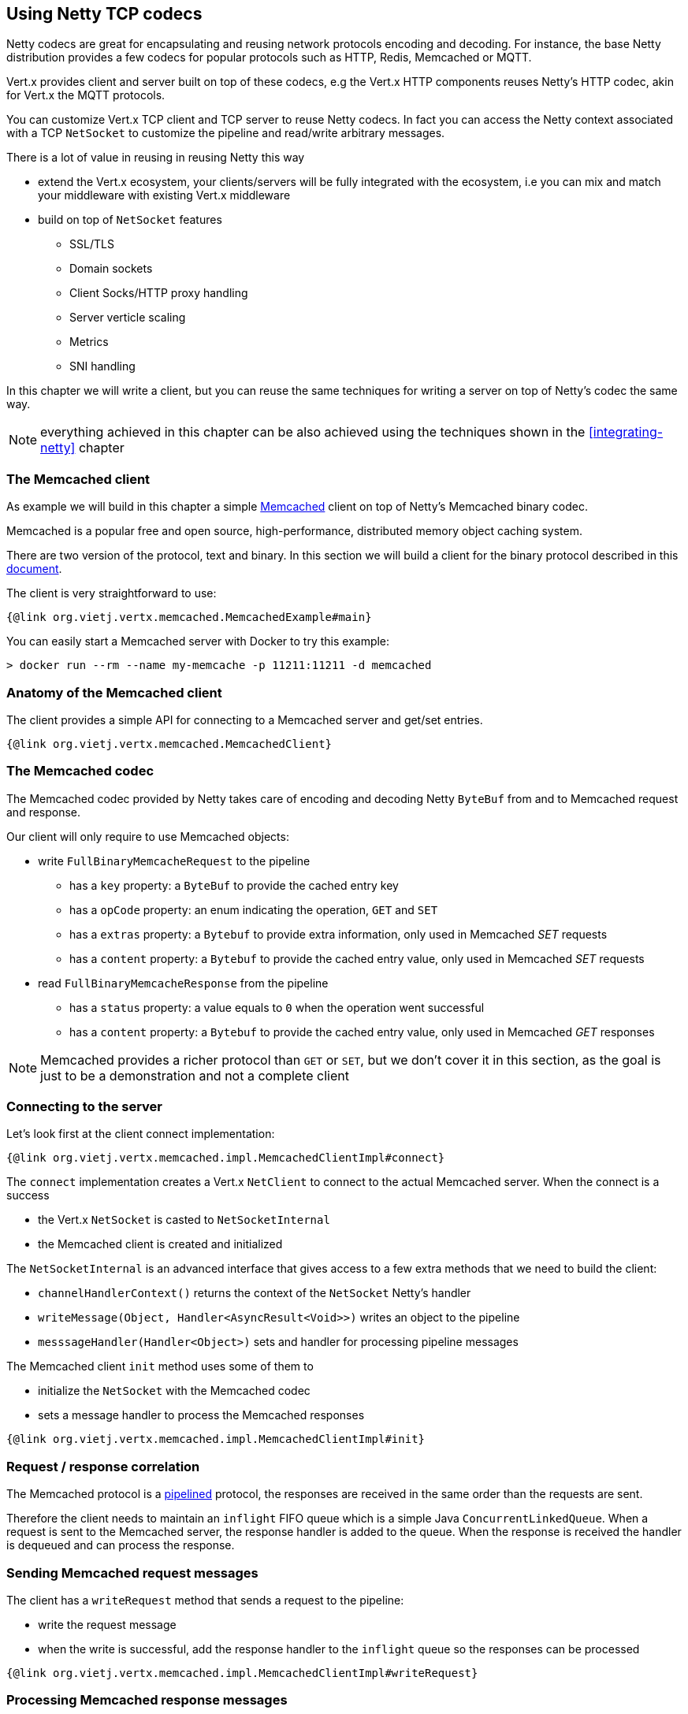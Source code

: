 == Using Netty TCP codecs

Netty codecs are great for encapsulating and reusing network protocols encoding and decoding. For instance,
the base Netty distribution provides a few codecs for popular protocols such as HTTP, Redis, Memcached or MQTT.

Vert.x provides client and server built on top of these codecs, e.g the Vert.x HTTP components reuses
Netty's HTTP codec, akin for Vert.x the MQTT protocols.

You can customize Vert.x TCP client and TCP server to reuse Netty codecs. In fact you can access the Netty
context associated with a TCP `NetSocket` to customize the pipeline and read/write arbitrary messages.

There is a lot of value in reusing in reusing Netty this way

* extend the Vert.x ecosystem, your clients/servers will be fully integrated with the ecosystem, i.e you can
  mix and match your middleware with existing Vert.x middleware
* build on top of `NetSocket` features
** SSL/TLS
** Domain sockets
** Client Socks/HTTP proxy handling
** Server verticle scaling
** Metrics
** SNI handling

In this chapter we will write a client, but you can reuse the same techniques for writing a server on top of
Netty's codec the same way.

NOTE: everything achieved in this chapter can be also achieved using the techniques shown in the
      <<integrating-netty>> chapter

=== The Memcached client

As example we will build in this chapter a simple https://memcached.org[Memcached] client on top of Netty's
Memcached binary codec.

Memcached is a popular free and open source, high-performance, distributed memory object caching system.

There are two version of the protocol, text and binary. In this section we will build a client for the
binary protocol described in this https://github.com/memcached/memcached/wiki/BinaryProtocolRevamped[document].

The client is very straightforward to use:

[source,java]
----
{@link org.vietj.vertx.memcached.MemcachedExample#main}
----

You can easily start a Memcached server with Docker to try this example:

```
> docker run --rm --name my-memcache -p 11211:11211 -d memcached
```

=== Anatomy of the Memcached client

The client provides a simple API for connecting to a Memcached server and get/set entries.

[source,java]
----
{@link org.vietj.vertx.memcached.MemcachedClient}
----

=== The Memcached codec

The Memcached codec provided by Netty takes care of encoding and decoding Netty `ByteBuf` from and to
Memcached request and response.

Our client will only require to use Memcached objects:

* write `FullBinaryMemcacheRequest` to the pipeline
** has a `key` property: a `ByteBuf` to provide the cached entry key
** has a `opCode` property: an enum indicating the operation, `GET` and `SET`
** has a `extras` property: a `Bytebuf` to provide extra information, only used in Memcached _SET_ requests
** has a `content` property: a `Bytebuf` to provide the cached entry value, only used in Memcached _SET_ requests
* read `FullBinaryMemcacheResponse` from the pipeline
** has a `status` property: a value equals to `0` when the operation went successful
** has a `content` property: a `Bytebuf` to provide the cached entry value, only used in Memcached _GET_ responses

NOTE: Memcached provides a richer protocol than `GET` or `SET`, but we don't cover it in this section, as the goal
is just to be a demonstration and not a complete client

=== Connecting to the server

Let's look first at the client connect implementation:

[source,java]
----
{@link org.vietj.vertx.memcached.impl.MemcachedClientImpl#connect}
----

The `connect` implementation creates a Vert.x `NetClient` to connect to the actual Memcached server. When the
connect is a success

- the Vert.x `NetSocket` is casted to `NetSocketInternal`
- the Memcached client is created and initialized

The `NetSocketInternal` is an advanced interface that gives access to a few extra methods that we need to build the client:

- `channelHandlerContext()` returns the context of the `NetSocket` Netty's handler
- `writeMessage(Object, Handler<AsyncResult<Void>>)` writes an object to the pipeline
- `messsageHandler(Handler<Object>)` sets and handler for processing pipeline messages

The Memcached client `init` method uses some of them to

- initialize the `NetSocket` with the Memcached codec
- sets a message handler to process the Memcached responses

[source,java]
----
{@link org.vietj.vertx.memcached.impl.MemcachedClientImpl#init}
----

=== Request / response correlation

The Memcached protocol is a https://en.wikipedia.org/wiki/Protocol_pipelining[pipelined] protocol, the responses
are received in the same order than the requests are sent.

Therefore the client needs to maintain an `inflight` FIFO queue which is a simple Java `ConcurrentLinkedQueue`. When
a request is sent to the Memcached server, the response handler is added to the queue. When the response is received
the handler is dequeued and can process the response.

=== Sending Memcached request messages

The client has a `writeRequest` method that sends a request to the pipeline:

- write the request message
- when the write is successful, add the response handler to the `inflight` queue so the responses can be processed

[source,java]
----
{@link org.vietj.vertx.memcached.impl.MemcachedClientImpl#writeRequest}
----

=== Processing Memcached response messages

The client has a `processResponse` method that is called each time the Memcached codec decodes a response:

- dequeue the response handler
- release the Netty message since the response messages are pooled, this method must be called otherwise
  a memory leak will happen

[source,java]
----
{@link org.vietj.vertx.memcached.impl.MemcachedClientImpl#processResponse}
----

=== Sending Memcached GET requests

Memcached _GET_ is fairly straightforward

* create a `FullBinaryMemcacheRequest`
** set the `key` property
** set the `opCode` property to `BinaryMemcacheOpcodes.GET`
* call `writeRequest` passing the request and providing the response handler

[source,java]
----
{@link org.vietj.vertx.memcached.impl.MemcachedClientImpl#get}
----

=== Processing Memcached GET responses

Memcached _GET_ responses are processed by `processGetResponse`

[source,java]
----
{@link org.vietj.vertx.memcached.impl.MemcachedClientImpl#processGetResponse}
----

The `status` property of the response indicates whether the response is successful or not. We need to pay
special attention when the `status` is `1` as the client handles it as a Java `null` value.

=== Sending Memcached SET requests

Memcached _SET_ is straightforward too

* create a `FullBinaryMemcacheRequest`
** set the `key` property
** set the `opCode` property to `BinaryMemcacheOpcodes.SET`
** set the `extras` property to a the value `0xDEADBEEF_00001C20`
*** `0xDEADBEEF` must be used per the protocol
*** `00001C20` is the expiration time set to 2 hours
** set the `value` property
* call `writeRequest` passing the request and providing the response handler

[source,java]
----
{@link org.vietj.vertx.memcached.impl.MemcachedClientImpl#get}
----

=== Processing Memcached SET responses

Memcached _SET_ responses are processed by `processSetResponse`

[source,java]
----
{@link org.vietj.vertx.memcached.impl.MemcachedClientImpl#processSetResponse}
----

